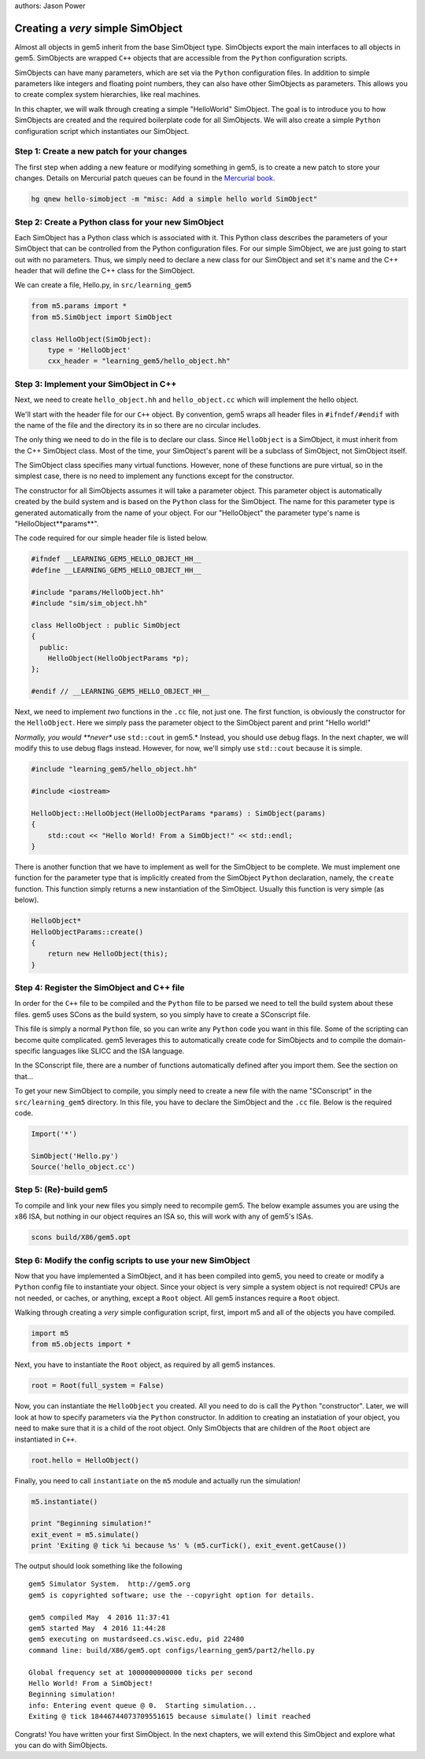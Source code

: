 authors: Jason Power

.. hello-simobject-chapter:

------------------------------------------
Creating a *very* simple SimObject
------------------------------------------

Almost all objects in gem5 inherit from the base SimObject type.
SimObjects export the main interfaces to all objects in gem5.
SimObjects are wrapped ``C++`` objects that are accessible from the ``Python`` configuration scripts.

SimObjects can have many parameters, which are set via the ``Python`` configuration files.
In addition to simple parameters like integers and floating point numbers, they can also have other SimObjects as parameters.
This allows you to create complex system hierarchies, like real machines.

In this chapter, we will walk through creating a simple "HelloWorld" SimObject.
The goal is to introduce you to how SimObjects are created and the required boilerplate code for all SimObjects.
We will also create a simple ``Python`` configuration script which instantiates our SimObject.

Step 1: Create a new patch for your changes
~~~~~~~~~~~~~~~~~~~~~~~~~~~~~~~~~~~~~~~~~~~

The first step when adding a new feature or modifying something in gem5, is to create a new patch to store your changes.
Details on Mercurial patch queues can be found in the `Mercurial book`_.

.. _Mercurial book: http://hgbook.red-bean.com/read/managing-change-with-mercurial-queues.html

.. code-block:: sh

	hg qnew hello-simobject -m "misc: Add a simple hello world SimObject"


Step 2: Create a Python class for your new SimObject
~~~~~~~~~~~~~~~~~~~~~~~~~~~~~~~~~~~~~~~~~~~~~~~~~~~~

Each SimObject has a Python class which is associated with it.
This Python class describes the parameters of your SimObject that can be controlled from the Python configuration files.
For our simple SimObject, we are just going to start out with no parameters.
Thus, we simply need to declare a new class for our SimObject and set it's name and the C++ header that will define the C++ class for the SimObject.

We can create a file, Hello.py, in ``src/learning_gem5``

.. code-block:: python

	from m5.params import *
	from m5.SimObject import SimObject

	class HelloObject(SimObject):
	    type = 'HelloObject'
	    cxx_header = "learning_gem5/hello_object.hh"

Step 3: Implement your SimObject in C++
~~~~~~~~~~~~~~~~~~~~~~~~~~~~~~~~~~~~~~~

Next, we need to create ``hello_object.hh`` and ``hello_object.cc`` which will implement the hello object.

We'll start with the header file for our ``C++`` object.
By convention, gem5 wraps all header files in ``#ifndef/#endif`` with the name of the file and the directory its in so there are no circular includes.

The only thing we need to do in the file is to declare our class.
Since ``HelloObject`` is a SimObject, it must inherit from the C++ SimObject class.
Most of the time, your SimObject's parent will be a subclass of SimObject, not SimObject itself.

The SimObject class specifies many virtual functions.
However, none of these functions are pure virtual, so in the simplest case, there is no need to implement any functions except for the constructor.

The constructor for all SimObjects assumes it will take a parameter object.
This parameter object is automatically created by the build system and is based on the ``Python`` class for the SimObject.
The name for this parameter type is generated automatically from the name of your object.
For our "HelloObject" the parameter type's name is "HelloObject**params**".

The code required for our simple header file is listed below.

.. code-block:: c++

	#ifndef __LEARNING_GEM5_HELLO_OBJECT_HH__
	#define __LEARNING_GEM5_HELLO_OBJECT_HH__

	#include "params/HelloObject.hh"
	#include "sim/sim_object.hh"

	class HelloObject : public SimObject
	{
	  public:
	    HelloObject(HelloObjectParams *p);
	};

	#endif // __LEARNING_GEM5_HELLO_OBJECT_HH__

Next, we need to implement *two* functions in the ``.cc`` file, not just one.
The first function, is obviously the constructor for the ``HelloObject``.
Here we simply pass the parameter object to the SimObject parent and print "Hello world!"

*Normally, you would **never** use ``std::cout`` in gem5.*
Instead, you should use debug flags.
In the next chapter, we will modify this to use debug flags instead.
However, for now, we'll simply use ``std::cout`` because it is simple.

.. code-block:: c++

	#include "learning_gem5/hello_object.hh"

	#include <iostream>

	HelloObject::HelloObject(HelloObjectParams *params) : SimObject(params)
	{
	    std::cout << "Hello World! From a SimObject!" << std::endl;
	}

There is another function that we have to implement as well for the SimObject to be complete.
We must implement one function for the parameter type that is implicitly created from the SimObject ``Python`` declaration, namely, the ``create`` function.
This function simply returns a new instantiation of the SimObject.
Usually this function is very simple (as below).

.. code-block:: c++

	HelloObject*
	HelloObjectParams::create()
	{
	    return new HelloObject(this);
	}

Step 4: Register the SimObject and C++ file
~~~~~~~~~~~~~~~~~~~~~~~~~~~~~~~~~~~~~~~~~~~

In order for the ``C++`` file to be compiled and the ``Python`` file to be parsed we need to tell the build system about these files.
gem5 uses SCons as the build system, so you simply have to create a SConscript file.

This file is simply a normal ``Python`` file, so you can write any ``Python`` code you want in this file.
Some of the scripting can become quite complicated.
gem5 leverages this to automatically create code for SimObjects and to compile the domain-specific languages like SLICC and the ISA language.

In the SConscript file, there are a number of functions automatically defined after you import them.
See the section on that...

.. todo:: make a section on the SConscript build system which discuss all of the functions.

To get your new SimObject to compile, you simply need to create a new file with the name "SConscript" in the ``src/learning_gem5`` directory.
In this file, you have to declare the SimObject and the ``.cc`` file.
Below is the required code.

.. code-block:: python

	Import('*')

	SimObject('Hello.py')
	Source('hello_object.cc')

Step 5: (Re)-build gem5
~~~~~~~~~~~~~~~~~~~~~~~

To compile and link your new files you simply need to recompile gem5.
The below example assumes you are using the x86 ISA, but nothing in our object requires an ISA so, this will work with any of gem5's ISAs.

.. code-block:: sh

	scons build/X86/gem5.opt


Step 6: Modify the config scripts to use your new SimObject
~~~~~~~~~~~~~~~~~~~~~~~~~~~~~~~~~~~~~~~~~~~~~~~~~~~~~~~~~~~

Now that you have implemented a SimObject, and it has been compiled into gem5, you need to create or modify a ``Python`` config file to instantiate your object.
Since your object is very simple a system object is not required!
CPUs are not needed, or caches, or anything, except a ``Root`` object.
All gem5 instances require a ``Root`` object.

Walking through creating a *very* simple configuration script, first, import m5 and all of the objects you have compiled.

.. code-block:: python

	import m5
	from m5.objects import *

Next, you have to instantiate the ``Root`` object, as required by all gem5 instances.

.. code-block:: python

	root = Root(full_system = False)

Now, you can instantiate the ``HelloObject`` you created.
All you need to do is call the ``Python`` "constructor".
Later, we will look at how to specify parameters via the ``Python`` constructor.
In addition to creating an instatiation of your object, you need to make sure that it is a child of the root object.
Only SimObjects that are children of the ``Root`` object are instantiated in ``C++``.

.. code-block:: python

	root.hello = HelloObject()

Finally, you need to call ``instantiate`` on the ``m5`` module and actually run the simulation!

.. code-block:: python

	m5.instantiate()

	print "Beginning simulation!"
	exit_event = m5.simulate()
	print 'Exiting @ tick %i because %s' % (m5.curTick(), exit_event.getCause())

The output should look something like the following

::

	gem5 Simulator System.  http://gem5.org
	gem5 is copyrighted software; use the --copyright option for details.

	gem5 compiled May  4 2016 11:37:41
	gem5 started May  4 2016 11:44:28
	gem5 executing on mustardseed.cs.wisc.edu, pid 22480
	command line: build/X86/gem5.opt configs/learning_gem5/part2/hello.py

	Global frequency set at 1000000000000 ticks per second
	Hello World! From a SimObject!
	Beginning simulation!
	info: Entering event queue @ 0.  Starting simulation...
	Exiting @ tick 18446744073709551615 because simulate() limit reached

Congrats! You have written your first SimObject.
In the next chapters, we will extend this SimObject and explore what you can do with SimObjects.